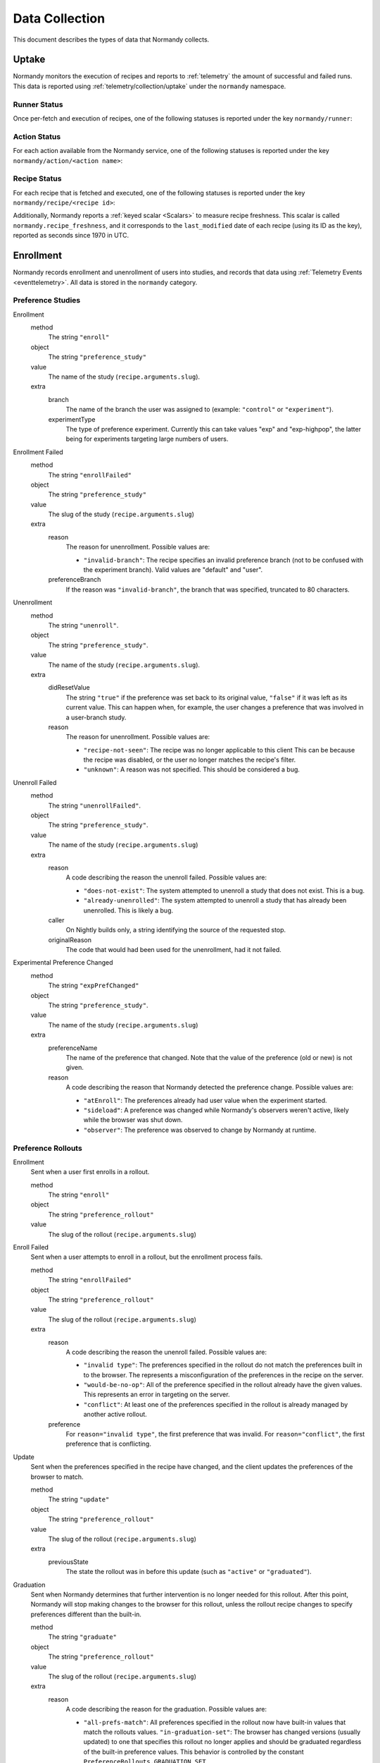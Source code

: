 Data Collection
===============
This document describes the types of data that Normandy collects.

Uptake
------
Normandy monitors the execution of recipes and reports to
:ref:`telemetry` the amount of successful and failed runs. This data
is reported using :ref:`telemetry/collection/uptake` under the
``normandy`` namespace.

Runner Status
^^^^^^^^^^^^^
Once per-fetch and execution of recipes, one of the following statuses is
reported under the key ``normandy/runner``:

.. data:: RUNNER_SUCCESS

   :Telemetry value: success

   The operation completed successfully. Individual failures with actions and
   recipes may have been reported separately.

.. data:: RUNNER_SERVER_ERROR

   :Telemetry value: server_error

   The data returned by the server when fetching the recipe is invalid in some
   way.

Action Status
^^^^^^^^^^^^^
For each action available from the Normandy service, one of the
following statuses is reported under the key
``normandy/action/<action name>``:

.. data:: ACTION_NETWORK_ERROR

   :Telemetry value: network_error

   There was a network-related error while fetching actions

.. data:: ACTION_PRE_EXECUTION_ERROR

   :Telemetry value: custom_1_error

   There was an error while running the pre-execution hook for the action.

.. data:: ACTION_POST_EXECUTION_ERROR

   :Telemetry value: custom_2_error

   There was an error while running the post-execution hook for the action.

.. data:: ACTION_SERVER_ERROR

   :Telemetry value: server_error

   The data returned by the server when fetching the action is invalid in some
   way.

.. data:: ACTION_SUCCESS

   :Telemetry value: success

   The operation completed successfully. Individual failures with recipes may
   be reported separately.

Recipe Status
^^^^^^^^^^^^^
For each recipe that is fetched and executed, one of the following statuses is
reported under the key ``normandy/recipe/<recipe id>``:

.. data:: RECIPE_ACTION_DISABLED

   :Telemetry value: custom_1_error

   The action for this recipe failed in some way and was disabled, so the recipe
   could not be executed.

.. data:: RECIPE_DIDNT_MATCH_FILTER

   :Telemetry value: backoff

   The recipe included a Jexl filter that the client did not match, so
   the recipe was not executed.

.. data:: RECIPE_EXECUTION_ERROR

   :Telemetry value: apply_error

   An error occurred while executing the recipe.

.. data:: RECIPE_FILTER_BROKEN

   :Telemetry value: content_error

   An error occurred while evaluating the Jexl filter for this
   recipe. Sometimes this represents a bug in the Jexl filter
   parser/evaluator, such as in `bug 1477156
   <https://bugzilla.mozilla.org/show_bug.cgi?id=1477156>`_, or it can
   represent an error fetching some data that a Jexl recipe needs such
   as `bug 1447804
   <https://bugzilla.mozilla.org/show_bug.cgi?id=1447804>`_.

.. data:: RECIPE_INVALID_ACTION

   :Telemetry value: download_error

   The action specified by the recipe was invalid and it could not be executed.

.. data:: RECIPE_SUCCESS

   :Telemetry value: success

   The recipe was executed successfully.

.. data:: RECIPE_SIGNATURE_INVALID

   :Telemetry value: signature_error

   Normandy failed to verify the signature of the recipe.


Additionally, Normandy reports a :ref:`keyed scalar <Scalars>` to measure recipe
freshness. This scalar is called ``normandy.recipe_freshness``, and it
corresponds to the ``last_modified`` date of each recipe (using its ID
as the key), reported as seconds since 1970 in UTC.


Enrollment
-----------
Normandy records enrollment and unenrollment of users into studies, and
records that data using :ref:`Telemetry Events <eventtelemetry>`. All data is stored in the
``normandy`` category.


Preference Studies
^^^^^^^^^^^^^^^^^^
Enrollment
   method
      The string ``"enroll"``
   object
      The string ``"preference_study"``
   value
      The name of the study (``recipe.arguments.slug``).
   extra
      branch
         The name of the branch the user was assigned to (example:
         ``"control"`` or ``"experiment"``).
      experimentType
         The type of preference experiment. Currently this can take
         values "exp" and "exp-highpop", the latter being for
         experiments targeting large numbers of users.

Enrollment Failed
   method
      The string ``"enrollFailed"``
   object
      The string ``"preference_study"``
   value
      The slug of the study (``recipe.arguments.slug``)
   extra
      reason
         The reason for unenrollment. Possible values are:

         * ``"invalid-branch"``: The recipe specifies an invalid preference
           branch (not to be confused with the experiment branch). Valid values
           are "default" and "user".
      preferenceBranch
         If the reason was ``"invalid-branch"``, the branch that was
         specified, truncated to 80 characters.

Unenrollment
   method
      The string ``"unenroll"``.
   object
      The string ``"preference_study"``.
   value
      The name of the study (``recipe.arguments.slug``).
   extra
      didResetValue
         The string ``"true"`` if the preference was set back to its
         original value, ``"false"`` if it was left as its current
         value. This can happen when, for example, the user changes a
         preference that was involved in a user-branch study.
      reason
         The reason for unenrollment. Possible values are:

         * ``"recipe-not-seen"``: The recipe was no longer
           applicable to this client This can be because the recipe
           was disabled, or the user no longer matches the recipe's
           filter.
         * ``"unknown"``: A reason was not specified. This should be
           considered a bug.

Unenroll Failed
   method
      The string ``"unenrollFailed"``.
   object
      The string ``"preference_study"``.
   value
      The name of the study (``recipe.arguments.slug``)
   extra
      reason
         A code describing the reason the unenroll failed. Possible values are:

         * ``"does-not-exist"``: The system attempted to unenroll a study that
           does not exist. This is a bug.
         * ``"already-unenrolled"``: The system attempted to unenroll a study
           that has already been unenrolled. This is likely a bug.
      caller
         On Nightly builds only, a string identifying the source of the requested stop.
      originalReason
         The code that would had been used for the unenrollment, had it not failed.

Experimental Preference Changed
   method
      The string ``"expPrefChanged"``
   object
      The string ``"preference_study"``.
   value
      The name of the study (``recipe.arguments.slug``)
   extra
      preferenceName
         The name of the preference that changed. Note that the value of the
         preference (old or new) is not given.
      reason
         A code describing the reason that Normandy detected the preference
         change. Possible values are:

         * ``"atEnroll"``: The preferences already had user value when the
           experiment started.
         * ``"sideload"``: A preference was changed while Normandy's observers
           weren't active, likely while the browser was shut down.
         * ``"observer"``: The preference was observed to change by Normandy at
           runtime.

Preference Rollouts
^^^^^^^^^^^^^^^^^^^
Enrollment
   Sent when a user first enrolls in a rollout.

   method
      The string ``"enroll"``
   object
      The string ``"preference_rollout"``
   value
      The slug of the rollout (``recipe.arguments.slug``)

Enroll Failed
   Sent when a user attempts to enroll in a rollout, but the enrollment process fails.

   method
      The string ``"enrollFailed"``
   object
      The string ``"preference_rollout"``
   value
      The slug of the rollout (``recipe.arguments.slug``)
   extra
      reason
         A code describing the reason the unenroll failed. Possible values are:

         * ``"invalid type"``: The preferences specified in the rollout do not
           match the preferences built in to the browser. The represents a
           misconfiguration of the preferences in the recipe on the server.
         * ``"would-be-no-op"``: All of the preference specified in the rollout
           already have the given values. This represents an error in targeting
           on the server.
         * ``"conflict"``: At least one of the preferences specified in the
           rollout is already managed by another active rollout.
      preference
         For ``reason="invalid type"``, the first preference that was invalid.
         For ``reason="conflict"``, the first preference that is conflicting.

Update
   Sent when the preferences specified in the recipe have changed, and the
   client updates the preferences of the browser to match.

   method
      The string ``"update"``
   object
      The string ``"preference_rollout"``
   value
      The slug of the rollout (``recipe.arguments.slug``)
   extra
      previousState
         The state the rollout was in before this update (such as ``"active"`` or ``"graduated"``).

Graduation
   Sent when Normandy determines that further intervention is no longer
   needed for this rollout. After this point, Normandy will stop making
   changes to the browser for this rollout, unless the rollout recipe changes
   to specify preferences different than the built-in.

   method
      The string ``"graduate"``
   object
      The string ``"preference_rollout"``
   value
      The slug of the rollout (``recipe.arguments.slug``)
   extra
      reason
         A code describing the reason for the graduation. Possible values are:

         * ``"all-prefs-match"``: All preferences specified in the rollout now
           have built-in values that match the rollouts values.
           ``"in-graduation-set"``: The browser has changed versions (usually
           updated) to one that specifies this rollout no longer applies and
           should be graduated regardless of the built-in preference values.
           This behavior is controlled by the constant
           ``PreferenceRollouts.GRADUATION_SET``.

Add-on Studies
^^^^^^^^^^^^^^
Enrollment
   method
      The string ``"enroll"``
   object
      The string ``"addon_study"``
   value
      The name of the study (``recipe.arguments.name``).
   extra
      addonId
         The add-on's ID (example: ``"feature-study@shield.mozilla.com"``).
      addonVersion
         The add-on's version (example: ``"1.2.3"``).

Enroll Failure
   method
      The string ``"enrollFailed"``
   object
      The string ``"addon_study"``
   value
      The name of the study (``recipe.arguments.name``).
   reason
      A string containing the filename and line number of the code
      that failed, and the name of the error thrown. This information
      is purposely limited to avoid leaking personally identifiable
      information. This should be considered a bug.

Update
   method
      The string ``"update"``,
   object
      The string ``"addon_study"``,
   value
      The name of the study (``recipe.arguments.name``).
   extra
      addonId
         The add-on's ID (example: ``"feature-study@shield.mozilla.com"``).
      addonVersion
         The add-on's version (example: ``"1.2.3"``).

Update Failure
   method
      The string ``"updateFailed"``
   object
      The string ``"addon_study"``
   value
      The name of the study (``recipe.arguments.name``).
   extra
      reason
         A string containing the filename and line number of the code
         that failed, and the name of the error thrown. This information
         is purposely limited to avoid leaking personally identifiable
         information. This should be considered a bug.

Unenrollment
   method
      The string ``"unenroll"``.
   object
      The string ``"addon_study"``.
   value
      The name of the study (``recipe.arguments.name``).
   extra
      addonId
         The add-on's ID (example: ``"feature-study@shield.mozilla.com"``).
      addonVersion
         The add-on's version (example: ``"1.2.3"``).
      reason
         The reason for unenrollment. Possible values are:

         * ``"install-failure"``: The add-on failed to install.
         * ``"individual-opt-out"``: The user opted-out of this
           particular study.
         * ``"general-opt-out"``: The user opted-out of studies in
           general.
         * ``"recipe-not-seen"``: The recipe was no longer applicable
           to this client. This can be because the recipe was
           disabled, or the user no longer matches the recipe's
           filter.
         * ``"uninstalled"``: The study's add-on as uninstalled by some
           mechanism. For example, this could be a user action or the
           add-on self-uninstalling.
         * ``"uninstalled-sideload"``: The study's add-on was
           uninstalled while Normandy was inactive. This could be that
           the add-on is no longer compatible, or was manually removed
           from a profile.
         * ``"unknown"``: A reason was not specified. This should be
           considered a bug.
